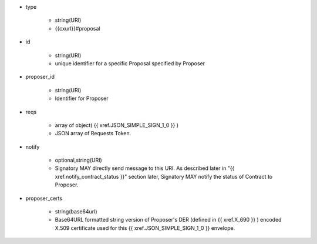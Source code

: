 * type 

    * string(URI)
    * {{cxurl}}#proposal

* id  

    * string(URI)
    * unique identifier for a specific Proposal specified by Proposer

* proposer_id 

    * string(URI)
    * Identifier for Proposer

* reqs

    * array of object( {{ xref.JSON_SIMPLE_SIGN_1_0 }} )
    * JSON array of Requests Token.

* notify

    * optional,string(URI)
    * Signatory MAY directly send message to this URI.  As described later in "{{ xref.notify_contract_status }}" section later, Signatory MAY notify the status of  Contract to Proposer.

* proposer_certs

    * string(base64url)
    * Base64URL formatted string version of Proposer's DER (defined in {{ xref.X_690 }} ) encoded X.509 certificate used for this {{ xref.JSON_SIMPLE_SIGN_1_0 }} envelope.
